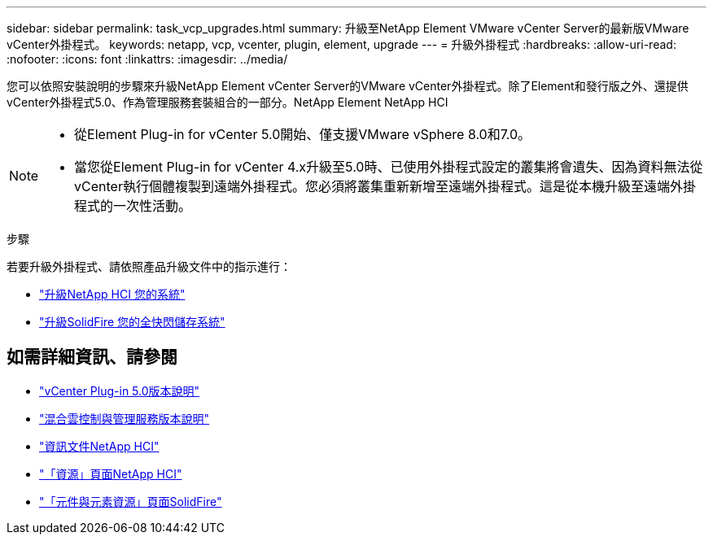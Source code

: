 ---
sidebar: sidebar 
permalink: task_vcp_upgrades.html 
summary: 升級至NetApp Element VMware vCenter Server的最新版VMware vCenter外掛程式。 
keywords: netapp, vcp, vcenter, plugin, element, upgrade 
---
= 升級外掛程式
:hardbreaks:
:allow-uri-read: 
:nofooter: 
:icons: font
:linkattrs: 
:imagesdir: ../media/


[role="lead"]
您可以依照安裝說明的步驟來升級NetApp Element vCenter Server的VMware vCenter外掛程式。除了Element和發行版之外、還提供vCenter外掛程式5.0、作為管理服務套裝組合的一部分。NetApp Element NetApp HCI

[NOTE]
====
* 從Element Plug-in for vCenter 5.0開始、僅支援VMware vSphere 8.0和7.0。
* 當您從Element Plug-in for vCenter 4.x升級至5.0時、已使用外掛程式設定的叢集將會遺失、因為資料無法從vCenter執行個體複製到遠端外掛程式。您必須將叢集重新新增至遠端外掛程式。這是從本機升級至遠端外掛程式的一次性活動。


====
.步驟
若要升級外掛程式、請依照產品升級文件中的指示進行：

* https://docs.netapp.com/us-en/hci/docs/task_vcp_upgrade_plugin.html["升級NetApp HCI 您的系統"^]
* https://docs.netapp.com/us-en/element-software/upgrade/task_vcp_upgrade_plugin.html["升級SolidFire 您的全快閃儲存系統"^]




== 如需詳細資訊、請參閱

* https://library.netapp.com/ecm/ecm_download_file/ECMLP2884992["vCenter Plug-in 5.0版本說明"^]
* https://kb.netapp.com/Advice_and_Troubleshooting/Data_Storage_Software/Management_services_for_Element_Software_and_NetApp_HCI/Management_Services_Release_Notes["混合雲控制與管理服務版本說明"^]
* https://docs.netapp.com/us-en/hci/index.html["資訊文件NetApp HCI"^]
* http://mysupport.netapp.com/hci/resources["「資源」頁面NetApp HCI"^]
* https://www.netapp.com/data-storage/solidfire/documentation["「元件與元素資源」頁面SolidFire"^]

